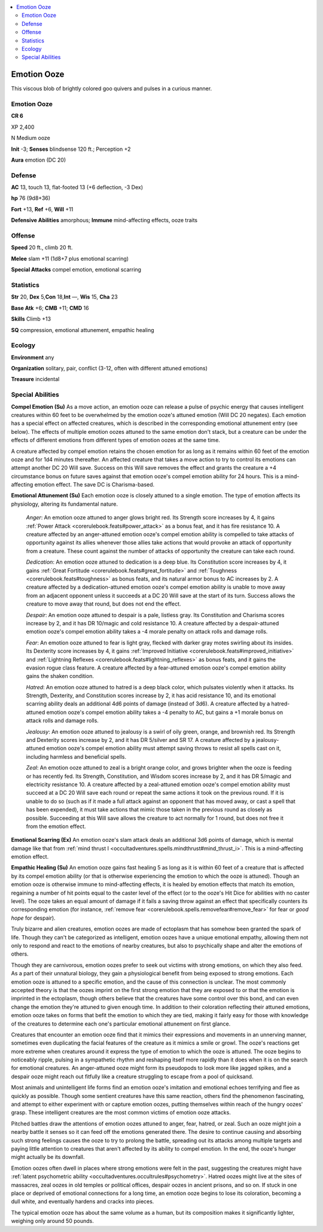 
.. _`bestiary5.emotionooze`:

.. contents:: \ 

.. _`bestiary5.emotionooze#emotion_ooze`:

Emotion Ooze
*************

This viscous blob of brightly colored goo quivers and pulses in a curious manner.

Emotion Ooze
=============

**CR 6** 

XP 2,400

N Medium ooze

\ **Init**\  -3; \ **Senses**\  blindsense 120 ft.; Perception +2

\ **Aura**\  emotion (DC 20)

.. _`bestiary5.emotionooze#defense`:

Defense
========

\ **AC**\  13, touch 13, flat-footed 13 (+6 deflection, -3 Dex)

\ **hp**\  76 (9d8+36)

\ **Fort**\  +13, \ **Ref**\  +6, \ **Will**\  +11

\ **Defensive Abilities**\  amorphous; \ **Immune**\  mind-affecting effects, ooze traits

.. _`bestiary5.emotionooze#offense`:

Offense
========

\ **Speed**\  20 ft., climb 20 ft.

\ **Melee**\  slam +11 (1d8+7 plus emotional scarring)

\ **Special Attacks**\  compel emotion, emotional scarring

.. _`bestiary5.emotionooze#statistics`:

Statistics
===========

\ **Str**\  20, \ **Dex**\  5,\ **Con**\  18,\ **Int**\  —, \ **Wis**\  15, \ **Cha**\  23

\ **Base Atk**\  +6; \ **CMB**\  +11; \ **CMD**\  16

\ **Skills**\  Climb +13

\ **SQ**\  compression, emotional attunement, empathic healing

.. _`bestiary5.emotionooze#ecology`:

Ecology
========

\ **Environment**\  any

\ **Organization**\  solitary, pair, conflict (3-12, often with different attuned emotions)

\ **Treasure**\  incidental

.. _`bestiary5.emotionooze#special_abilities`:

Special Abilities
==================

\ **Compel Emotion (Su)**\  As a move action, an emotion ooze can release a pulse of psychic energy that causes intelligent creatures within 60 feet to be overwhelmed by the emotion ooze's attuned emotion (Will DC 20 negates). Each emotion has a special effect on affected creatures, which is described in the corresponding emotional attunement entry (see below). The effects of multiple emotion oozes attuned to the same emotion don't stack, but a creature can be under the effects of different emotions from different types of emotion oozes at the same time.

A creature affected by compel emotion retains the chosen emotion for as long as it remains within 60 feet of the emotion ooze and for 1d4 minutes thereafter. An affected creature that takes a move action to try to control its emotions can attempt another DC 20 Will save. Success on this Will save removes the effect and grants the creature a +4 circumstance bonus on future saves against that emotion ooze's compel emotion ability for 24 hours. This is a mind-affecting emotion effect. The save DC is Charisma-based.

\ **Emotional Attunement (Su)**\  Each emotion ooze is closely attuned to a single emotion. The type of emotion affects its physiology, altering its fundamental nature.

 \ *Anger*\ : An emotion ooze attuned to anger glows bright red. Its Strength score increases by 4, it gains :ref:`Power Attack <corerulebook.feats#power_attack>`\  as a bonus feat, and it has fire resistance 10. A creature affected by an anger-attuned emotion ooze's compel emotion ability is compelled to take attacks of opportunity against its allies whenever those allies take actions that would provoke an attack of opportunity from a creature. These count against the number of attacks of opportunity the creature can take each round.

 \ *Dedication*\ : An emotion ooze attuned to dedication is a deep blue. Its Constitution score increases by 4, it gains :ref:`Great Fortitude <corerulebook.feats#great_fortitude>`\  and :ref:`Toughness <corerulebook.feats#toughness>`\  as bonus feats, and its natural armor bonus to AC increases by 2. A creature affected by a dedication-attuned emotion ooze's compel emotion ability is unable to move away from an adjacent opponent unless it succeeds at a DC 20 Will save at the start of its turn. Success allows the creature to move away that round, but does not end the effect.

 \ *Despair*\ : An emotion ooze attuned to despair is a pale, listless gray. Its Constitution and Charisma scores increase by 2, and it has DR 10/magic and cold resistance 10. A creature affected by a despair-attuned emotion ooze's compel emotion ability takes a -4 morale penalty on attack rolls and damage rolls.

 \ *Fear*\ : An emotion ooze attuned to fear is light gray, flecked with darker gray motes swirling about its insides. Its Dexterity score increases by 4, it gains :ref:`Improved Initiative <corerulebook.feats#improved_initiative>`\  and :ref:`Lightning Reflexes <corerulebook.feats#lightning_reflexes>`\  as bonus feats, and it gains the evasion rogue class feature. A creature affected by a fear-attuned emotion ooze's compel emotion ability gains the shaken condition.

 \ *Hatred*\ : An emotion ooze attuned to hatred is a deep black color, which pulsates violently when it attacks. Its Strength, Dexterity, and Constitution scores increase by 2, it has acid resistance 10, and its emotional scarring ability deals an additional 4d6 points of damage (instead of 3d6). A creature affected by a hatred-attuned emotion ooze's compel emotion ability takes a -4 penalty to AC, but gains a +1 morale bonus on attack rolls and damage rolls.

 \ *Jealousy*\ : An emotion ooze attuned to jealousy is a swirl of oily green, orange, and brownish red. Its Strength and Dexterity scores increase by 2, and it has DR 5/silver and SR 17. A creature affected by a jealousy-attuned emotion ooze's compel emotion ability must attempt saving throws to resist all spells cast on it, including harmless and beneficial spells.

 \ *Zeal*\ : An emotion ooze attuned to zeal is a bright orange color, and grows brighter when the ooze is feeding or has recently fed. Its Strength, Constitution, and Wisdom scores increase by 2, and it has DR 5/magic and electricity resistance 10. A creature affected by a zeal-attuned emotion ooze's compel emotion ability must succeed at a DC 20 Will save each round or repeat the same actions it took on the previous round. If it is unable to do so (such as if it made a full attack against an opponent that has moved away, or cast a spell that has been expended), it must take actions that mimic those taken in the previous round as closely as possible. Succeeding at this Will save allows the creature to act normally for 1 round, but does not free it from the emotion effect.

\ **Emotional Scarring (Ex)**\  An emotion ooze's slam attack deals an additional 3d6 points of damage, which is mental damage like that from :ref:`mind thrust I <occultadventures.spells.mindthrust#mind_thrust_i>`\ . This is a mind-affecting emotion effect.

\ **Empathic Healing (Su)**\  An emotion ooze gains fast healing 5 as long as it is within 60 feet of a creature that is affected by its compel emotion ability (or that is otherwise experiencing the emotion to which the ooze is attuned). Though an emotion ooze is otherwise immune to mind-affecting effects, it is healed by emotion effects that match its emotion, regaining a number of hit points equal to the caster level of the effect (or to the ooze's Hit Dice for abilities with no caster level). The ooze takes an equal amount of damage if it fails a saving throw against an effect that specifically counters its corresponding emotion (for instance, :ref:`remove fear <corerulebook.spells.removefear#remove_fear>`\  for fear or \ *good hope*\  for despair).

Truly bizarre and alien creatures, emotion oozes are made of ectoplasm that has somehow been granted the spark of life. Though they can't be categorized as intelligent, emotion oozes have a unique emotional empathy, allowing them not only to respond and react to the emotions of nearby creatures, but also to psychically shape and alter the emotions of others.

Though they are carnivorous, emotion oozes prefer to seek out victims with strong emotions, on which they also feed. As a part of their unnatural biology, they gain a physiological benefit from being exposed to strong emotions. Each emotion ooze is attuned to a specific emotion, and the cause of this connection is unclear. The most commonly accepted theory is that the oozes imprint on the first strong emotion that they are exposed to or that the emotion is imprinted in the ectoplasm, though others believe that the creatures have some control over this bond, and can even change the emotion they're attuned to given enough time. In addition to their coloration reflecting their attuned emotions, emotion ooze takes on forms that befit the emotion to which they are tied, making it fairly easy for those with knowledge of the creatures to determine each one's particular emotional attunement on first glance.

Creatures that encounter an emotion ooze find that it mimics their expressions and movements in an unnerving manner, sometimes even duplicating the facial features of the creature as it mimics a smile or growl. The ooze's reactions get more extreme when creatures around it express the type of emotion to which the ooze is attuned. The ooze begins to noticeably ripple, pulsing in a sympathetic rhythm and reshaping itself more rapidly than it does when it is on the search for emotional creatures. An anger-attuned ooze might form its pseudopods to look more like jagged spikes, and a despair ooze might reach out fitfully like a creature struggling to escape from a pool of quicksand.

Most animals and unintelligent life forms find an emotion ooze's imitation and emotional echoes terrifying and flee as quickly as possible. Though some sentient creatures have this same reaction, others find the phenomenon fascinating, and attempt to either experiment with or capture emotion oozes, putting themselves within reach of the hungry oozes' grasp. These intelligent creatures are the most common victims of emotion ooze attacks.

Pitched battles draw the attentions of emotion oozes attuned to anger, fear, hatred, or zeal. Such an ooze might join a nearby battle it senses so it can feed off the emotions generated there. The desire to continue causing and absorbing such strong feelings causes the ooze to try to prolong the battle, spreading out its attacks among multiple targets and paying little attention to creatures that aren't affected by its ability to compel emotion. In the end, the ooze's hunger might actually be its downfall.

Emotion oozes often dwell in places where strong emotions were felt in the past, suggesting the creatures might have :ref:`latent psychometric ability <occultadventures.occultrules#psychometry>`\ . Hatred oozes might live at the sites of massacres, zeal oozes in old temples or political offices, despair oozes in ancient prisons, and so on. If stuck in one place or deprived of emotional connections for a long time, an emotion ooze begins to lose its coloration, becoming a dull white, and eventually hardens and cracks into pieces.

The typical emotion ooze has about the same volume as a human, but its composition makes it significantly lighter, weighing only around 50 pounds.

